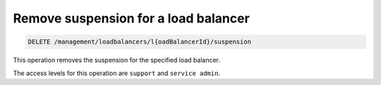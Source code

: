 .. _delete-suspension:

Remove suspension for a load balancer
^^^^^^^^^^^^^^^^^^^^^^^^^^^^^^^^^^^^^^^^^^^^^^^^^^^^^^^^^^^^^^^^^^^^^^^^^^^^^^^^

.. code::

   DELETE /management/loadbalancers/l{oadBalancerId}/suspension


This operation removes the suspension for the specified load balancer.

The access levels for this operation are ``support`` and ``service admin``. 

..  note:
  
     While customers are not permitted to delete suspended load balancers, a user 
     with elevated permissions may do so by issuing a **DELETE** request against 
     the ``/loadbalancers/loadBalancerId`` URI. 

